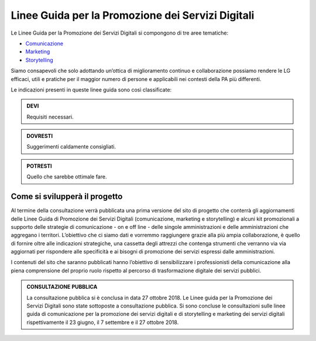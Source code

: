 Linee Guida per la Promozione dei Servizi Digitali 
====================================================================

Le Linee Guida per la Promozione dei Servizi Digitali si compongono di tre aree tematiche:

- `Comunicazione <https://comunica-lg.readthedocs.io/it/latest/doc/promozione-servizi-digitali.html>`_ 
- `Marketing <https://comunica-lg.readthedocs.io/it/latest/doc/marketing.html>`_
- `Storytelling <https://comunica-lg.readthedocs.io/it/latest/doc/storytelling.html>`_ 


Siamo consapevoli che solo adottando un’ottica di miglioramento continuo e collaborazione possiamo rendere le LG efficaci, utili e pratiche per il maggior numero di persone e applicabili nei contesti della PA più differenti.

Le indicazioni presenti in queste linee guida sono così classificate:

.. admonition:: DEVI

   Requisiti necessari.

.. admonition:: DOVRESTI

   Suggerimenti caldamente consigliati.

.. admonition:: POTRESTI

   Quello che sarebbe ottimale fare.

Come si svilupperà il progetto
------------------------------

Al termine della consultazione verrà pubblicata una prima versione del sito di progetto che conterrà gli aggiornamenti delle Linee Guida di Promozione dei Servizi Digitali (comunicazione, marketing e storytelling) e alcuni kit promozionali a supporto delle strategie di comunicazione - on e off line - delle singole amministrazioni e delle amministrazioni che aggregano i territori. L’obiettivo che ci siamo dati e vorremmo raggiungere grazie alla più ampia collaborazione, è quello di fornire oltre alle indicazioni strategiche, una cassetta degli attrezzi che contenga strumenti che verranno via via aggiornati per rispondere alle specificità e ai bisogni di promozione dei servizi espressi dalle amministrazioni. 

I contenuti del sito che saranno pubblicati hanno l’obiettivo di sensibilizzare i professionisti della comunicazione alla piena comprensione del proprio ruolo rispetto al percorso di trasformazione digitale dei servizi pubblici.

.. admonition:: **CONSULTAZIONE PUBBLICA**
   
   La consultazione pubblica si è conclusa in data 27 ottobre 2018.
   Le Linee guida per la Promozione dei Servizi Digitali sono state sottoposte a consultazione pubblica.
   Si sono concluse le consultazioni sulle linee guida di comunicazione per la promozione dei servizi digitali e di storytelling e     marketing dei servizi digitali rispettivamente il 23 giugno, il 7 settembre e il 27 ottobre 2018.
